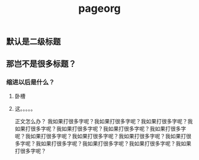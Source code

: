 #+TITLE: pageorg

** 默认是二级标题
** 那岂不是很多标题？
*** 缩进以后是什么？
**** 卧槽
**** 这。。。。。
正文怎么办？
我如果打很多字呢？我如果打很多字呢？我如果打很多字呢？我如果打很多字呢？我如果打很多字呢？我如果打很多字呢？我如果打很多字呢？我如果打很多字呢？我如果打很多字呢？我如果打很多字呢？我如果打很多字呢？我如果打很多字呢？我如果打很多字呢？我如果打很多字呢？我如果打很多字呢？
